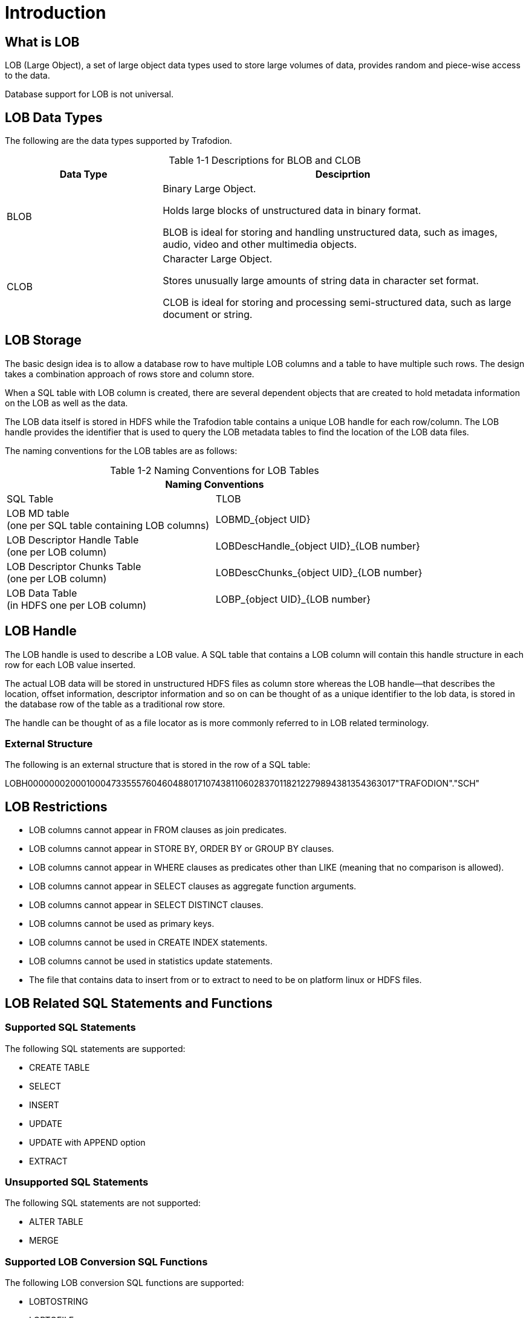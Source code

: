 ////
/**
* @@@ START COPYRIGHT @@@
*
* Licensed to the Apache Software Foundation (ASF) under one
* or more contributor license agreements.  See the NOTICE file
* distributed with this work for additional information
* regarding copyright ownership.  The ASF licenses this file
* to you under the Apache License, Version 2.0 (the
* "License"); you may not use this file except in compliance
* with the License.  You may obtain a copy of the License at
*
*   http://www.apache.org/licenses/LICENSE-2.0
*
* Unless required by applicable law or agreed to in writing,
* software distributed under the License is distributed on an
* "AS IS" BASIS, WITHOUT WARRANTIES OR CONDITIONS OF ANY
* KIND, either express or implied.  See the License for the
* specific language governing permissions and limitations
* under the License.
*
* @@@ END COPYRIGHT @@@
*/
////

[#introduction]
= Introduction

[#what is lOB]
== What is LOB

LOB (Large Object), a set of large object data types used to store large volumes of data, provides random and piece-wise access to the data. 

Database support for LOB is not universal.

[#lob data types]
== LOB Data Types

The following are the data types supported by Trafodion. +


[caption="Table 1-1 "]
.Descriptions for BLOB and CLOB
[cols="30%,70%",options="header"]
|===
| *Data Type*         | *Desciprtion*
| BLOB                | Binary Large Object. + 

Holds large blocks of unstructured data in binary format. +

BLOB is ideal for storing and handling unstructured data, such as images, audio, video and other multimedia objects.
| CLOB                | Character Large Object. +

Stores unusually large amounts of string data in character set format. +

CLOB is ideal for storing and processing semi-structured data, such as large document or string.
|===

[#lob storage]
== LOB Storage

The basic design idea is to allow a database row to have multiple LOB columns and a table to have multiple such rows. The design takes a combination approach of rows store and column store. 

When a SQL table with LOB column is created, there are several dependent objects that are created to hold metadata information on the LOB as well as the data.

The LOB data itself is stored in HDFS while the Trafodion table contains a unique LOB handle for each row/column. The LOB handle provides the identifier that is used to query the LOB metadata tables to find the location of the LOB data files.

The naming conventions for the LOB tables are as follows: 
[caption="Table 1-2 "]
.Naming Conventions for LOB Tables
[cols="2*",options="header"]
|===
2+|*Naming Conventions*
| SQL Table                | TLOB 
| LOB MD table +
(one per SQL table containing LOB columns)
                           | LOBMD_{object UID}
| LOB Descriptor Handle Table +
(one per LOB column)
                           | LOBDescHandle_{object UID}_{LOB number}
| LOB Descriptor Chunks Table +
(one per LOB column)
                           | LOBDescChunks_{object UID}_{LOB number}
| LOB Data Table + 
(in HDFS one per LOB column)
                           | LOBP_{object UID}_{LOB number}
|===

[#lob handle]
== LOB Handle

The LOB handle is used to describe a LOB value. A SQL table that contains a LOB column will contain this handle structure in each row for each LOB value inserted.

The actual LOB data will be stored in unstructured HDFS files as column store whereas the LOB handle—that describes the location, offset information, descriptor information and so on can be thought of as a unique identifier to the lob data, is stored in the database row of the table as a traditional row store. 

The handle can be thought of as a file locator as is more commonly referred to in LOB related terminology. 

[#external structure]
=== External Structure

The following is an external structure that is stored in the row of a SQL table:

LOBH00000002000100047335557604604880171074381106028370118212279894381354363017"TRAFODION"."SCH"

[#lob restrictions]
== LOB Restrictions

* LOB columns cannot appear in FROM clauses as join predicates.
* LOB columns cannot appear in STORE BY, ORDER BY or GROUP BY clauses.
* LOB columns cannot appear in WHERE clauses as predicates other than LIKE (meaning that no comparison is allowed).
* LOB columns cannot appear in SELECT clauses as aggregate function arguments.
* LOB columns cannot appear in SELECT DISTINCT clauses.
* LOB columns cannot be used as primary keys.
* LOB columns cannot be used in CREATE INDEX statements.
* LOB columns cannot be used in statistics update statements.
* The file that contains data to insert from or to extract to need to be on platform linux or HDFS files.

[#lob related sql statements and functions]
== LOB Related SQL Statements and Functions

[#supported sql statements]
=== Supported SQL Statements

The following SQL statements are supported:

* CREATE TABLE
* SELECT
* INSERT
* UPDATE
* UPDATE with APPEND option 
* EXTRACT

[#unsupported sql statements]
=== Unsupported SQL Statements

The following SQL statements are not supported:

* ALTER TABLE
* MERGE

[#supported lob conversion sql functions]
=== Supported LOB Conversion SQL Functions

The following LOB conversion SQL functions are supported:

* LOBTOSTRING
* LOBTOFILE
* LOBTOBUFFER
* STRINGTOLOB
* FILETOLOB
* BUFFERTOLOB
* EXTERNALTOLOB